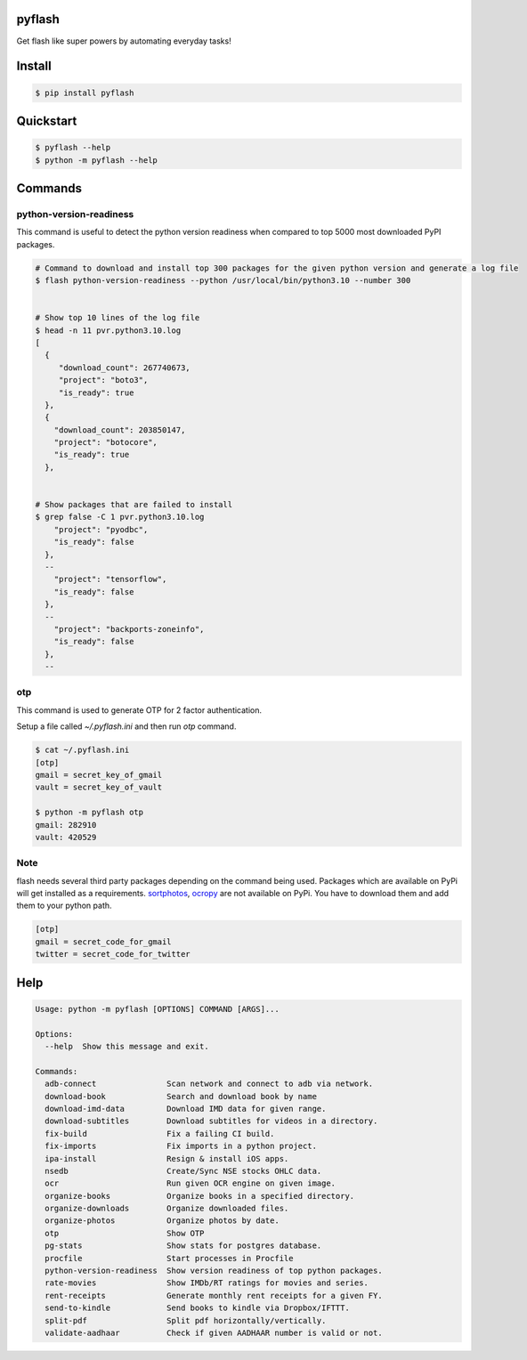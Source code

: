 pyflash
=======

Get flash like super powers by automating everyday tasks!



Install
========

.. code-block:: shell

    $ pip install pyflash


Quickstart
==========

.. code-block:: shell

    $ pyflash --help
    $ python -m pyflash --help


Commands
=========


python-version-readiness
--------------------------

This command is useful to detect the python version readiness when compared to top 5000 most downloaded PyPI packages.

.. code-block:: shell

    # Command to download and install top 300 packages for the given python version and generate a log file
    $ flash python-version-readiness --python /usr/local/bin/python3.10 --number 300


    # Show top 10 lines of the log file
    $ head -n 11 pvr.python3.10.log
    [
      {
         "download_count": 267740673,
         "project": "boto3",
         "is_ready": true
      },
      {
        "download_count": 203850147,
        "project": "botocore",
        "is_ready": true
      },


    # Show packages that are failed to install
    $ grep false -C 1 pvr.python3.10.log
        "project": "pyodbc",
        "is_ready": false
      },
      --
        "project": "tensorflow",
        "is_ready": false
      },
      --
        "project": "backports-zoneinfo",
        "is_ready": false
      },
      --


otp
----

This command is used to generate OTP for 2 factor authentication.

Setup a file called `~/.pyflash.ini` and then run `otp` command.


.. code-block:: shell

    $ cat ~/.pyflash.ini
    [otp]
    gmail = secret_key_of_gmail
    vault = secret_key_of_vault

    $ python -m pyflash otp
    gmail: 282910
    vault: 420529


Note
------

flash needs several third party packages depending on the command being used. Packages which are available on PyPi will get installed as a requirements. sortphotos_, ocropy_ are not available on PyPi. You have to download them and add them to your python path.

.. _sortphotos: https://github.com/andrewning/sortphotos
.. _ocropy: https://github.com/tmbdev/ocropy


.. code-block:: shell

    [otp]
    gmail = secret_code_for_gmail
    twitter = secret_code_for_twitter


Help
======

.. code-block:: shell

    Usage: python -m pyflash [OPTIONS] COMMAND [ARGS]...

    Options:
      --help  Show this message and exit.

    Commands:
      adb-connect               Scan network and connect to adb via network.
      download-book             Search and download book by name
      download-imd-data         Download IMD data for given range.
      download-subtitles        Download subtitles for videos in a directory.
      fix-build                 Fix a failing CI build.
      fix-imports               Fix imports in a python project.
      ipa-install               Resign & install iOS apps.
      nsedb                     Create/Sync NSE stocks OHLC data.
      ocr                       Run given OCR engine on given image.
      organize-books            Organize books in a specified directory.
      organize-downloads        Organize downloaded files.
      organize-photos           Organize photos by date.
      otp                       Show OTP
      pg-stats                  Show stats for postgres database.
      procfile                  Start processes in Procfile
      python-version-readiness  Show version readiness of top python packages.
      rate-movies               Show IMDb/RT ratings for movies and series.
      rent-receipts             Generate monthly rent receipts for a given FY.
      send-to-kindle            Send books to kindle via Dropbox/IFTTT.
      split-pdf                 Split pdf horizontally/vertically.
      validate-aadhaar          Check if given AADHAAR number is valid or not.
